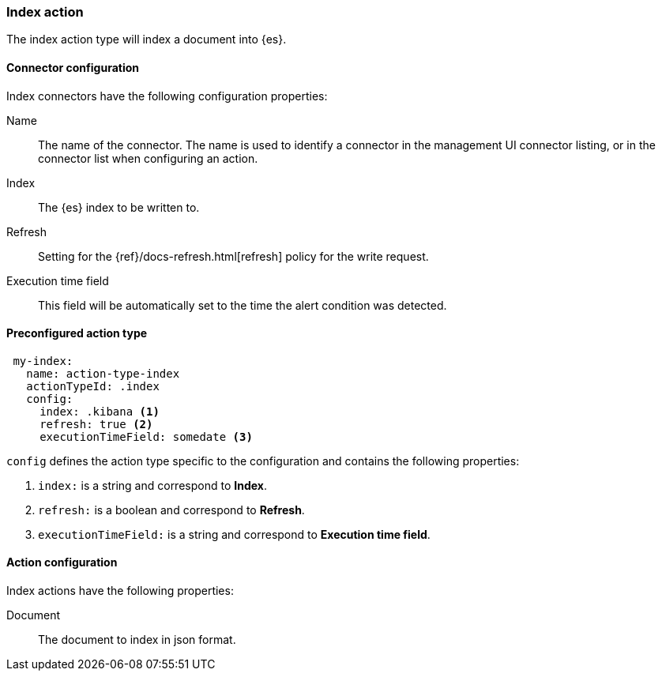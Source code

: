 [role="xpack"]
[[index-action-type]]
=== Index action

The index action type will index a document into {es}.

[float]
[[index-connector-configuration]]
==== Connector configuration

Index connectors have the following configuration properties:

Name::      The name of the connector. The name is used to identify a  connector in the management UI connector listing, or in the connector list when configuring an action.
Index::     The {es} index to be written to.
Refresh::   Setting for the {ref}/docs-refresh.html[refresh] policy for the write request.
Execution time field::  This field will be automatically set to the time the alert condition was detected.

[float]
[[Preconfigured-index-configuration]]
==== Preconfigured action type

[source,text]
--
 my-index:
   name: action-type-index
   actionTypeId: .index
   config:
     index: .kibana <1>
     refresh: true <2>
     executionTimeField: somedate <3>
--

`config` defines the action type specific to the configuration and contains the following properties:

<1> `index:` is a string and correspond to *Index*.
<2> `refresh:` is a boolean and correspond to *Refresh*.
<3> `executionTimeField:` is a string and correspond to *Execution time field*.


[float]
[[index-action-configuration]]
==== Action configuration

Index actions have the following properties:

Document::  The document to index in json format.
